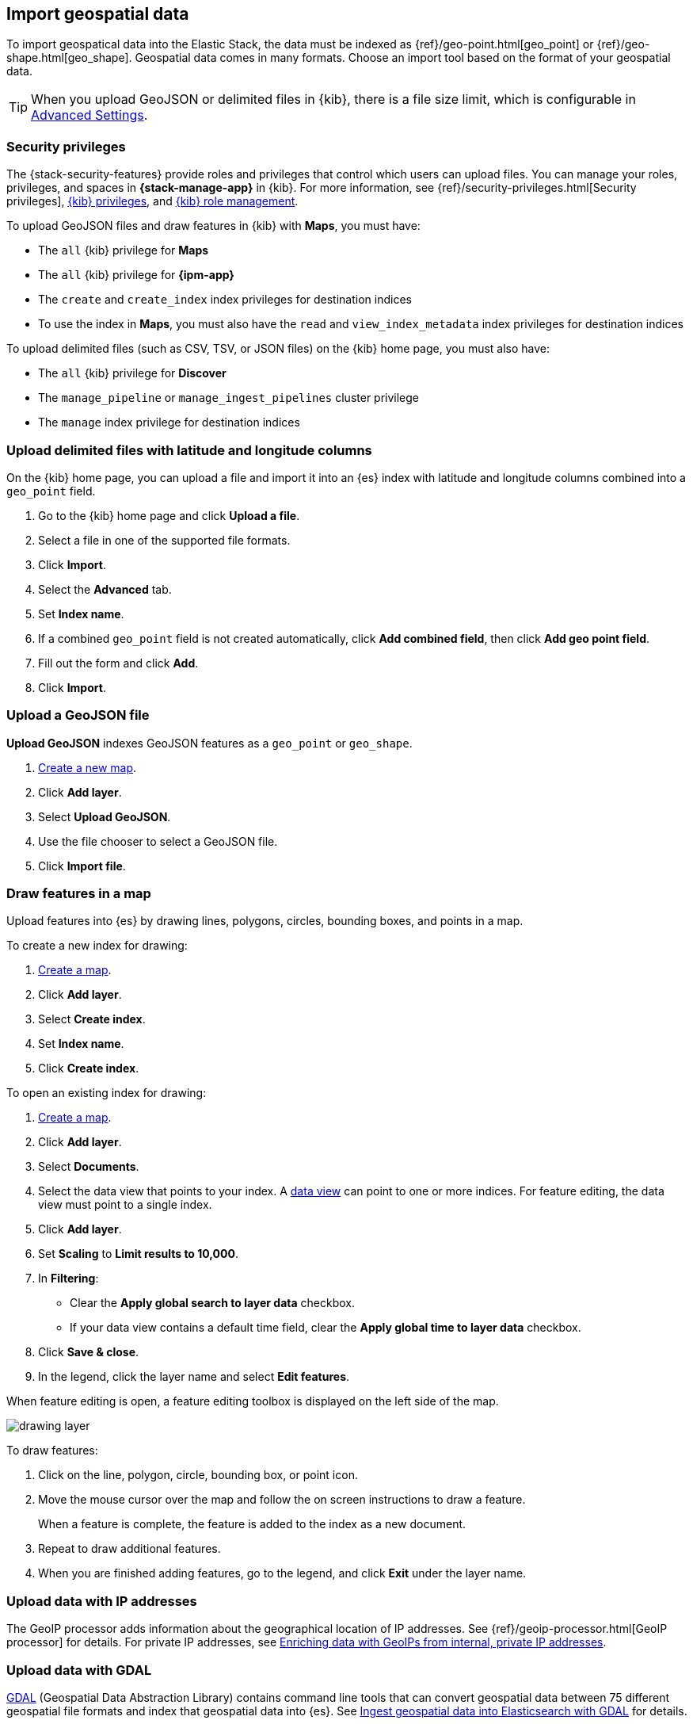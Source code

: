 [role="xpack"]
[[import-geospatial-data]]
== Import geospatial data

To import geospatical data into the Elastic Stack, the data must be indexed as {ref}/geo-point.html[geo_point] or {ref}/geo-shape.html[geo_shape].
Geospatial data comes in many formats.
Choose an import tool based on the format of your geospatial data.

TIP: When you upload GeoJSON or delimited files in {kib}, there is a file size
limit, which is configurable in <<fileupload-maxfilesize,Advanced Settings>>.

[discrete]
[[import-geospatial-privileges]]
=== Security privileges

The {stack-security-features} provide roles and privileges that control which users can upload files.
You can manage your roles, privileges, and
spaces in **{stack-manage-app}** in {kib}. For more information, see
{ref}/security-privileges.html[Security privileges],
<<kibana-privileges, {kib} privileges>>, and <<kibana-role-management, {kib} role management>>.

To upload GeoJSON files and draw features in {kib} with *Maps*, you must have:

* The `all` {kib} privilege for *Maps*
* The `all` {kib} privilege for *{ipm-app}*
* The `create` and `create_index` index privileges for destination indices
* To use the index in *Maps*, you must also have the `read` and `view_index_metadata` index privileges for destination indices

To upload delimited files (such as CSV, TSV, or JSON files) on the {kib} home page, you must also have:

* The `all` {kib} privilege for *Discover*
* The `manage_pipeline` or `manage_ingest_pipelines` cluster privilege
* The `manage` index privilege for destination indices


[discrete]
=== Upload delimited files with latitude and longitude columns

On the {kib} home page, you can upload a file and import it into an {es} index with latitude and longitude columns combined into a `geo_point` field.

. Go to the {kib} home page and click *Upload a file*.
. Select a file in one of the supported file formats.
. Click *Import*.
. Select the *Advanced* tab.
. Set *Index name*.
. If a combined `geo_point` field is not created automatically, click *Add combined field*, then click *Add geo point field*.
. Fill out the form and click *Add*.
. Click *Import*.

[discrete]
=== Upload a GeoJSON file

*Upload GeoJSON* indexes GeoJSON features as a `geo_point` or `geo_shape`.

. <<maps-create, Create a new map>>.
. Click *Add layer*.
. Select *Upload GeoJSON*.
. Use the file chooser to select a GeoJSON file.
. Click *Import file*.

[discrete]
=== Draw features in a map

Upload features into {es} by drawing lines, polygons, circles, bounding boxes, and points in a map.

To create a new index for drawing:

. <<maps-create, Create a map>>.
. Click *Add layer*.
. Select *Create index*.
. Set *Index name*.
. Click *Create index*.

To open an existing index for drawing:

. <<maps-create, Create a map>>.

. Click *Add layer*.

. Select *Documents*.

. Select the data view that points to your index. A <<data-views, data view>> can point to one or more indices. For feature editing, the data view must point to a single index.

. Click *Add layer*.

. Set *Scaling* to *Limit results to 10,000*.

. In **Filtering**:
** Clear the *Apply global search to layer data* checkbox.
** If your data view contains a default time field, clear the *Apply global time to layer data* checkbox.

. Click *Save & close*.

. In the legend, click the layer name and select *Edit features*.

When feature editing is open, a feature editing toolbox is displayed on the left side of the map.

[role="screenshot"]
image::maps/images/drawing_layer.png[]

To draw features:

. Click on the line, polygon, circle, bounding box, or point icon.
. Move the mouse cursor over the map and follow the on screen instructions to draw a feature.
+
When a feature is complete, the feature is added to the index as a new document.
. Repeat to draw additional features.
. When you are finished adding features, go to the legend, and click *Exit* under the layer name.

[discrete]
=== Upload data with IP addresses

The GeoIP processor adds information about the geographical location of IP addresses.
See {ref}/geoip-processor.html[GeoIP processor] for details.
For private IP addresses, see https://www.elastic.co/blog/enriching-elasticsearch-data-geo-ips-internal-private-ip-addresses[Enriching data with GeoIPs from internal, private IP addresses].

[discrete]
=== Upload data with GDAL

https://www.gdal.org/[GDAL] (Geospatial Data Abstraction Library) contains command line tools that can convert geospatial data between 75 different geospatial file formats and index that geospatial data into {es}.
See https://www.elastic.co/blog/how-to-ingest-geospatial-data-into-elasticsearch-with-gdal[Ingest geospatial data into Elasticsearch with GDAL] for details.
